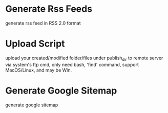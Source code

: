 
* Generate Rss Feeds

generate rss feed in RSS 2.0 format


* Upload Script

upload your created/modified folder/files under publish_dir to remote server via system's ftp cmd,
only need bash, 'find' command, support MacOS/Linux, and may be Win.


* Generate Google Sitemap

generate google sitemap
